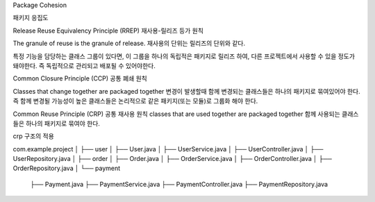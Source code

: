 Package Cohesion

패키지 응집도



Release Reuse Equivalency Principle (RREP)
재사용-릴리즈 등가 원칙

The granule of reuse is the granule of release.
재사용의 단위는 릴리즈의 단위와 같다.

특정 기능을 담당하는 클래스 그룹이 있다면, 이 그룹을 하나의 독립적은 패키지로 릴리즈 하여,
다른 프로젝트에서 사용할 수 있을 정도가 돼야한다. 즉 독립적으로 관리되고 배포될 수 있어야한다.




Common Closure Principle (CCP)
공통 폐쇄 원칙

Classes that change together are packaged together
변경이 발생할때 함께 변경되는 클래스들은 하나의 패키지로 묶여있어야 한다.
즉 함께 변경될 가능성이 높은 클래스들은 논리적으로 같은 패키지(또는 모듈)로 그룹화 해야 한다.


Common Reuse Principle (CRP)
공통 재사용 원칙
classes that are used together are packaged together
함께 사용되는 클래스들은 하나의 패키지로 묶여야 한다.

crp 구조의 적용 

com.example.project
│
├── user
│   ├── User.java
│   ├── UserService.java
│   ├── UserController.java
│   ├── UserRepository.java
│
├── order
│   ├── Order.java
│   ├── OrderService.java
│   ├── OrderController.java
│   ├── OrderRepository.java
│
└── payment
    ├── Payment.java
    ├── PaymentService.java
    ├── PaymentController.java
    ├── PaymentRepository.java